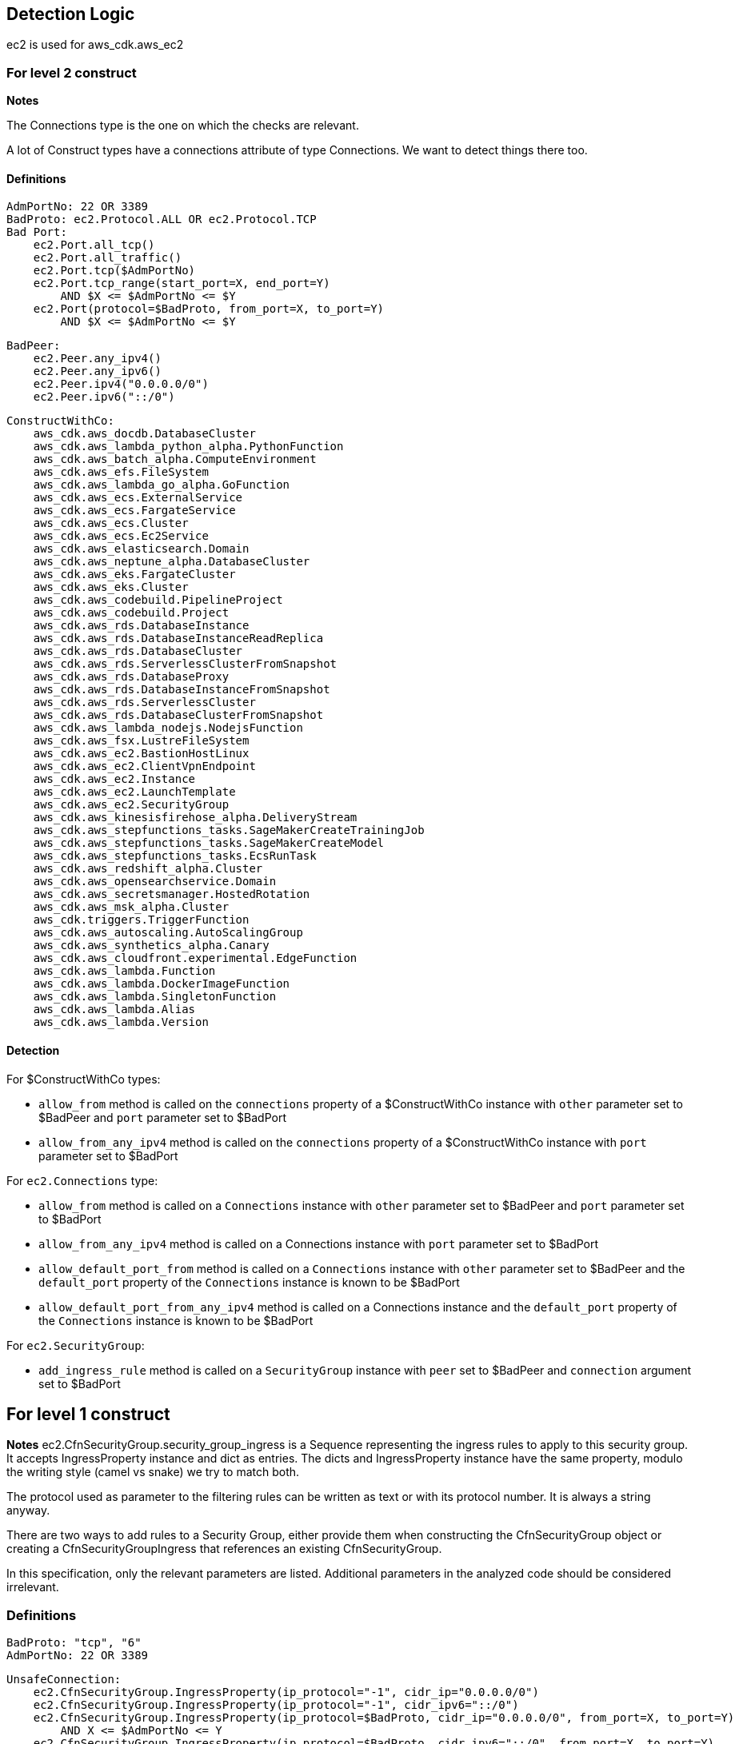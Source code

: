 ## Detection Logic
ec2 is used for aws_cdk.aws_ec2

### For level 2 construct

*Notes*

The Connections type is the one on which the checks are relevant.

A lot of Construct types have a connections attribute of type Connections. We
want to detect things there too.

#### Definitions

```
AdmPortNo: 22 OR 3389
BadProto: ec2.Protocol.ALL OR ec2.Protocol.TCP
Bad Port:
    ec2.Port.all_tcp()
    ec2.Port.all_traffic()
    ec2.Port.tcp($AdmPortNo)
    ec2.Port.tcp_range(start_port=X, end_port=Y)
        AND $X <= $AdmPortNo <= $Y
    ec2.Port(protocol=$BadProto, from_port=X, to_port=Y)
        AND $X <= $AdmPortNo <= $Y
```

```
BadPeer:
    ec2.Peer.any_ipv4()
    ec2.Peer.any_ipv6()
    ec2.Peer.ipv4("0.0.0.0/0")
    ec2.Peer.ipv6("::/0")
```

```
ConstructWithCo:
    aws_cdk.aws_docdb.DatabaseCluster
    aws_cdk.aws_lambda_python_alpha.PythonFunction
    aws_cdk.aws_batch_alpha.ComputeEnvironment
    aws_cdk.aws_efs.FileSystem
    aws_cdk.aws_lambda_go_alpha.GoFunction
    aws_cdk.aws_ecs.ExternalService
    aws_cdk.aws_ecs.FargateService
    aws_cdk.aws_ecs.Cluster
    aws_cdk.aws_ecs.Ec2Service
    aws_cdk.aws_elasticsearch.Domain
    aws_cdk.aws_neptune_alpha.DatabaseCluster
    aws_cdk.aws_eks.FargateCluster
    aws_cdk.aws_eks.Cluster
    aws_cdk.aws_codebuild.PipelineProject
    aws_cdk.aws_codebuild.Project
    aws_cdk.aws_rds.DatabaseInstance
    aws_cdk.aws_rds.DatabaseInstanceReadReplica
    aws_cdk.aws_rds.DatabaseCluster
    aws_cdk.aws_rds.ServerlessClusterFromSnapshot
    aws_cdk.aws_rds.DatabaseProxy
    aws_cdk.aws_rds.DatabaseInstanceFromSnapshot
    aws_cdk.aws_rds.ServerlessCluster
    aws_cdk.aws_rds.DatabaseClusterFromSnapshot
    aws_cdk.aws_lambda_nodejs.NodejsFunction
    aws_cdk.aws_fsx.LustreFileSystem
    aws_cdk.aws_ec2.BastionHostLinux
    aws_cdk.aws_ec2.ClientVpnEndpoint
    aws_cdk.aws_ec2.Instance
    aws_cdk.aws_ec2.LaunchTemplate
    aws_cdk.aws_ec2.SecurityGroup
    aws_cdk.aws_kinesisfirehose_alpha.DeliveryStream
    aws_cdk.aws_stepfunctions_tasks.SageMakerCreateTrainingJob
    aws_cdk.aws_stepfunctions_tasks.SageMakerCreateModel
    aws_cdk.aws_stepfunctions_tasks.EcsRunTask
    aws_cdk.aws_redshift_alpha.Cluster
    aws_cdk.aws_opensearchservice.Domain
    aws_cdk.aws_secretsmanager.HostedRotation
    aws_cdk.aws_msk_alpha.Cluster
    aws_cdk.triggers.TriggerFunction
    aws_cdk.aws_autoscaling.AutoScalingGroup
    aws_cdk.aws_synthetics_alpha.Canary
    aws_cdk.aws_cloudfront.experimental.EdgeFunction
    aws_cdk.aws_lambda.Function
    aws_cdk.aws_lambda.DockerImageFunction
    aws_cdk.aws_lambda.SingletonFunction
    aws_cdk.aws_lambda.Alias
    aws_cdk.aws_lambda.Version
```

#### Detection

For $ConstructWithCo types:

* `allow_from` method is called on the `connections` property of a
    $ConstructWithCo instance with `other` parameter set to
    $BadPeer and `port` parameter set to $BadPort
* `allow_from_any_ipv4` method is called on the `connections` 
    property of a $ConstructWithCo instance with `port` parameter set to $BadPort

For `ec2.Connections` type:

* `allow_from` method is called on a `Connections` instance with
    `other` parameter set to $BadPeer and `port` parameter set to
    $BadPort
* `allow_from_any_ipv4` method is called on a Connections
    instance with `port` parameter set to $BadPort
* `allow_default_port_from` method is called on a `Connections`
    instance with `other` parameter set to $BadPeer and the
    `default_port` property of the `Connections` instance is
    known to be $BadPort
* `allow_default_port_from_any_ipv4` method is called on a
    Connections instance and the
    `default_port` property of the `Connections` instance is
    known to be $BadPort


For `ec2.SecurityGroup`:

* `add_ingress_rule` method is called on a `SecurityGroup`
    instance with `peer` set to $BadPeer and `connection`
    argument set to $BadPort

## For level 1 construct

*Notes*
ec2.CfnSecurityGroup.security_group_ingress is a Sequence representing the ingress
rules to apply to this security group. It accepts IngressProperty instance and
dict as entries. The dicts and IngressProperty instance have the same property,
modulo the writing style (camel vs snake) we try to match both.

The protocol used as parameter to the filtering rules can be written as text or with
its protocol number. It is always a string anyway.

There are two ways to add rules to a Security Group, either provide them when
constructing the CfnSecurityGroup object or creating a CfnSecurityGroupIngress that
references an existing CfnSecurityGroup.

In this specification, only the relevant parameters are listed. Additional parameters
in the analyzed code should be considered irrelevant.


### Definitions

```
BadProto: "tcp", "6"
AdmPortNo: 22 OR 3389
```

```
UnsafeConnection:
    ec2.CfnSecurityGroup.IngressProperty(ip_protocol="-1", cidr_ip="0.0.0.0/0")
    ec2.CfnSecurityGroup.IngressProperty(ip_protocol="-1", cidr_ipv6="::/0")
    ec2.CfnSecurityGroup.IngressProperty(ip_protocol=$BadProto, cidr_ip="0.0.0.0/0", from_port=X, to_port=Y)
        AND X <= $AdmPortNo <= Y
    ec2.CfnSecurityGroup.IngressProperty(ip_protocol=$BadProto, cidr_ipv6="::/0", from_port=X, to_port=Y)
        AND X <= $AdmPortNo <= Y
    {"ipProtocol":"-1", "cidrIp":"0.0.0.0/0"}
    {"ipProtocol":"-1", "cidrIpv6":"::/0"}
    {"ipProtocol":$BadProto, "cidrIp":"0.0.0.0/0", "fromPort":X, "toPort":Y}
        AND X <= $AdmPortNo <= Y
    {"ipProtocol":$BadProto, "cidrIpv6":"::/0", "fromPort":X, "toPort":Y}
        AND X <= $AdmPortNo <= Y
```
### Detection

For ec2.CfnSecurityGroup:

* `ec2.CfnSecurityGroup` constructor is called with the
    `vpc_id` attribute set and not `None`, and the
    `security_group_ingress` attritutes is a `Sequence` that
    contains a $UnsafeConnection

For ec2.CfnSecurityGroupIngress:

* `ec2.CfnSecurityGroup` constructor is called with `ip_protocol` attribute set to $BadProto, `cidr_ip`
    set to "0.0.0.0/0", `from_port` set to X and `to_port` set to Y with X <= $AdmPortNo <= Y
* `ec2.CfnSecurityGroup` constructor is called with `ip_protocol` attribute set to $BadProto, `cidr_ipv6`
    set to "::/0", `from_port` set to X and `to_port` set to Y with X <= $AdmPortNo <= Y
* `ec2.CfnSecurityGroup` constructor is called with `ip_protocol` attribute set to "-1" and `cidr_ip`
    set to "0.0.0.0/0"
* `ec2.CfnSecurityGroup` constructor is called with `ip_protocol` attribute set to "-1" and `cidr_ipv6`
    set to "::/0"